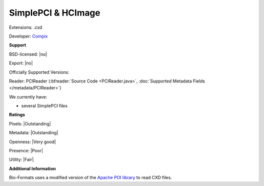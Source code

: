 .. index:: SimplePCI & HCImage
.. index:: .cxd

SimplePCI & HCImage
===============================================================================

Extensions: .cxd

Developer: `Compix <https://hcimage.com>`_


**Support**


BSD-licensed: |no|

Export: |no|

Officially Supported Versions: 

Reader: PCIReader (:bfreader:`Source Code <PCIReader.java>`, :doc:`Supported Metadata Fields </metadata/PCIReader>`)




We currently have:

* several SimplePCI files



**Ratings**


Pixels: |Outstanding|

Metadata: |Outstanding|

Openness: |Very good|

Presence: |Poor|

Utility: |Fair|

**Additional Information**


Bio-Formats uses a modified version of the `Apache 
POI library <http://poi.apache.org/>`_ to read CXD files. 

.. seealso:: 
  `SimplePCI software overview <http://hcimage.com/simple-pci-legacy/>`_
